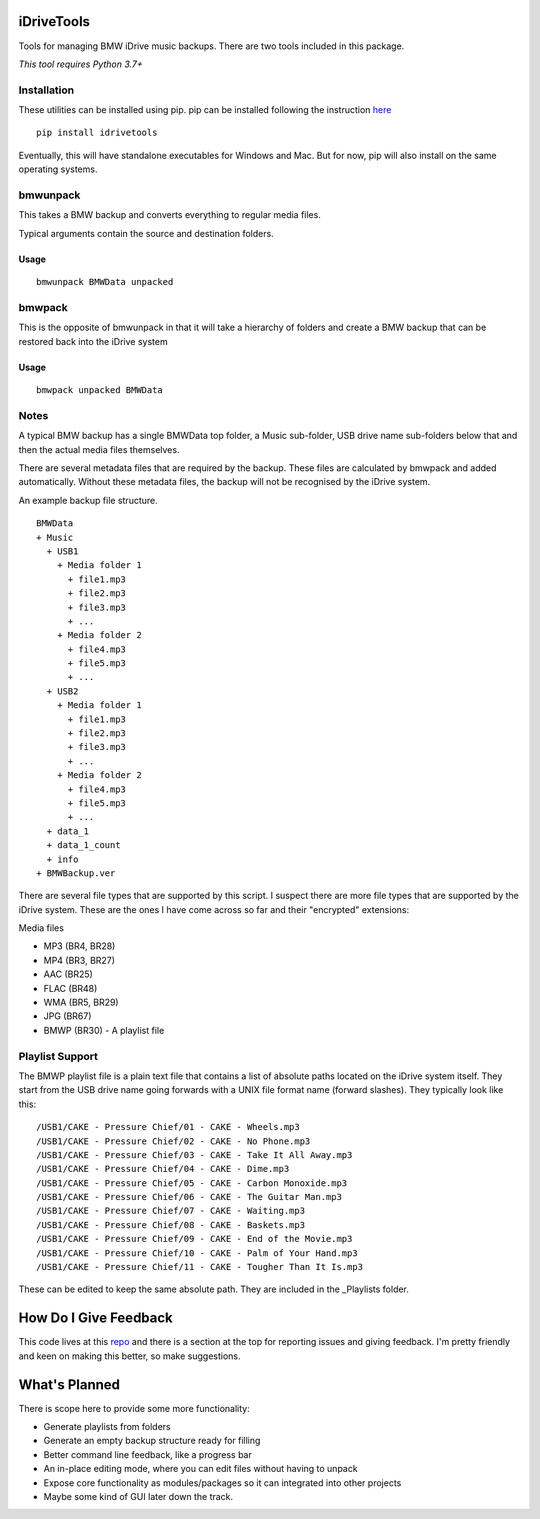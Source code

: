 iDriveTools
===========

Tools for managing BMW iDrive music backups. There are two tools included in this package.

*This tool requires Python 3.7+*

Installation
------------

These utilities can be installed using pip. pip can be installed following the instruction here_

.. _here: https://pip.pypa.io/en/stable/installing/

::

    pip install idrivetools

Eventually, this will have standalone executables for Windows and Mac. But for now, pip will also install
on the same operating systems.

bmwunpack
---------

This takes a BMW backup and converts everything to regular media files.

Typical arguments contain the source and destination folders.

Usage
*****

::

    bmwunpack BMWData unpacked

bmwpack
-------

This is the opposite of bmwunpack in that it will take a hierarchy of folders and
create a BMW backup that can be restored back into the iDrive system

Usage
*****

::

    bmwpack unpacked BMWData

Notes
-----

A typical BMW backup has a single BMWData top folder, a Music sub-folder, USB drive name
sub-folders below that and then the actual media files themselves.

There are several metadata files that are required by the backup. These files are
calculated by bmwpack and added automatically. Without these metadata files, the
backup will not be recognised by the iDrive system.

An example backup file structure.

::

    BMWData
    + Music
      + USB1
        + Media folder 1
          + file1.mp3
          + file2.mp3
          + file3.mp3
          + ...
        + Media folder 2
          + file4.mp3
          + file5.mp3
          + ...
      + USB2
        + Media folder 1
          + file1.mp3
          + file2.mp3
          + file3.mp3
          + ...
        + Media folder 2
          + file4.mp3
          + file5.mp3
          + ...
      + data_1
      + data_1_count
      + info
    + BMWBackup.ver

There are several file types that are supported by this script. I suspect there are more
file types that are supported by the iDrive system. These are the ones I have come across
so far and their "encrypted" extensions:

Media files

* MP3 (BR4, BR28)
* MP4 (BR3, BR27)
* AAC (BR25)
* FLAC (BR48)
* WMA (BR5, BR29)
* JPG (BR67)
* BMWP (BR30) - A playlist file

Playlist Support
----------------

The BMWP playlist file is a plain text file that contains a list of absolute paths
located on the iDrive system itself. They start from the USB drive name going forwards
with a UNIX file format name (forward slashes). They typically look like this:

::

    /USB1/CAKE - Pressure Chief/01 - CAKE - Wheels.mp3
    /USB1/CAKE - Pressure Chief/02 - CAKE - No Phone.mp3
    /USB1/CAKE - Pressure Chief/03 - CAKE - Take It All Away.mp3
    /USB1/CAKE - Pressure Chief/04 - CAKE - Dime.mp3
    /USB1/CAKE - Pressure Chief/05 - CAKE - Carbon Monoxide.mp3
    /USB1/CAKE - Pressure Chief/06 - CAKE - The Guitar Man.mp3
    /USB1/CAKE - Pressure Chief/07 - CAKE - Waiting.mp3
    /USB1/CAKE - Pressure Chief/08 - CAKE - Baskets.mp3
    /USB1/CAKE - Pressure Chief/09 - CAKE - End of the Movie.mp3
    /USB1/CAKE - Pressure Chief/10 - CAKE - Palm of Your Hand.mp3
    /USB1/CAKE - Pressure Chief/11 - CAKE - Tougher Than It Is.mp3

These can be edited to keep the same absolute path. They are included in the _Playlists folder.

How Do I Give Feedback
======================

This code lives at this repo_ and there is a section at the top for reporting issues and
giving feedback. I'm pretty friendly and keen on making this better, so make suggestions.

.. _repo: https://github.com/Centurix/idrivetools

What's Planned
==============

There is scope here to provide some more functionality:

* Generate playlists from folders
* Generate an empty backup structure ready for filling
* Better command line feedback, like a progress bar
* An in-place editing mode, where you can edit files without having to unpack
* Expose core functionality as modules/packages so it can integrated into other projects
* Maybe some kind of GUI later down the track.
